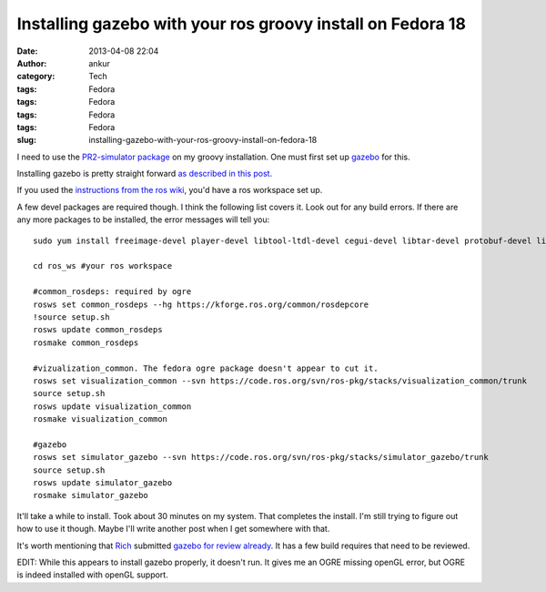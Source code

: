 Installing gazebo with your ros groovy install on Fedora 18
###########################################################
:date: 2013-04-08 22:04
:author: ankur
:category: Tech
:tags: Fedora
:tags: Fedora
:tags: Fedora
:tags: Fedora
:slug: installing-gazebo-with-your-ros-groovy-install-on-fedora-18

I need to use the `PR2-simulator package`_ on my groovy installation.
One must first set up `gazebo`_ for this.

Installing gazebo is pretty straight forward `as described in this
post`_.

If you used the `instructions from the ros wiki`_, you'd have a ros
workspace set up.

A few devel packages are required though. I think the following list
covers it. Look out for any build errors. If there are any more packages
to be installed, the error messages will tell you:

::

    sudo yum install freeimage-devel player-devel libtool-ltdl-devel cegui-devel libtar-devel protobuf-devel libXaw-devel ois-devel

    cd ros_ws #your ros workspace

    #common_rosdeps: required by ogre
    rosws set common_rosdeps --hg https://kforge.ros.org/common/rosdepcore
    !source setup.sh
    rosws update common_rosdeps
    rosmake common_rosdeps

    #vizualization_common. The fedora ogre package doesn't appear to cut it.
    rosws set visualization_common --svn https://code.ros.org/svn/ros-pkg/stacks/visualization_common/trunk
    source setup.sh
    rosws update visualization_common
    rosmake visualization_common

    #gazebo
    rosws set simulator_gazebo --svn https://code.ros.org/svn/ros-pkg/stacks/simulator_gazebo/trunk
    source setup.sh
    rosws update simulator_gazebo
    rosmake simulator_gazebo

It'll take a while to install. Took about 30 minutes on my system. That
completes the install. I'm still trying to figure out how to use it
though. Maybe I'll write another post when I get somewhere with that.

It's worth mentioning that `Rich`_ submitted `gazebo for review
already`_. It has a few build requires that need to be reviewed.

EDIT: While this appears to install gazebo properly, it doesn't run. It
gives me an OGRE missing openGL error, but OGRE is indeed installed with
openGL support.

.. _PR2-simulator package: http://www.ros.org/wiki/pr2_simulator
.. _gazebo: http://www.ros.org/wiki/simulator_gazebo
.. _as described in this post: http://answers.ros.org/question/49397/how-to-install-gazebo-from-source-in-ros-fuerte/
.. _instructions from the ros wiki: http://www.ros.org/wiki/groovy/Installation/Fedora
.. _Rich: http://fedoraproject.org/wiki/User:Rmattes
.. _gazebo for review already: https://bugzilla.redhat.com/show_bug.cgi?id=825409
